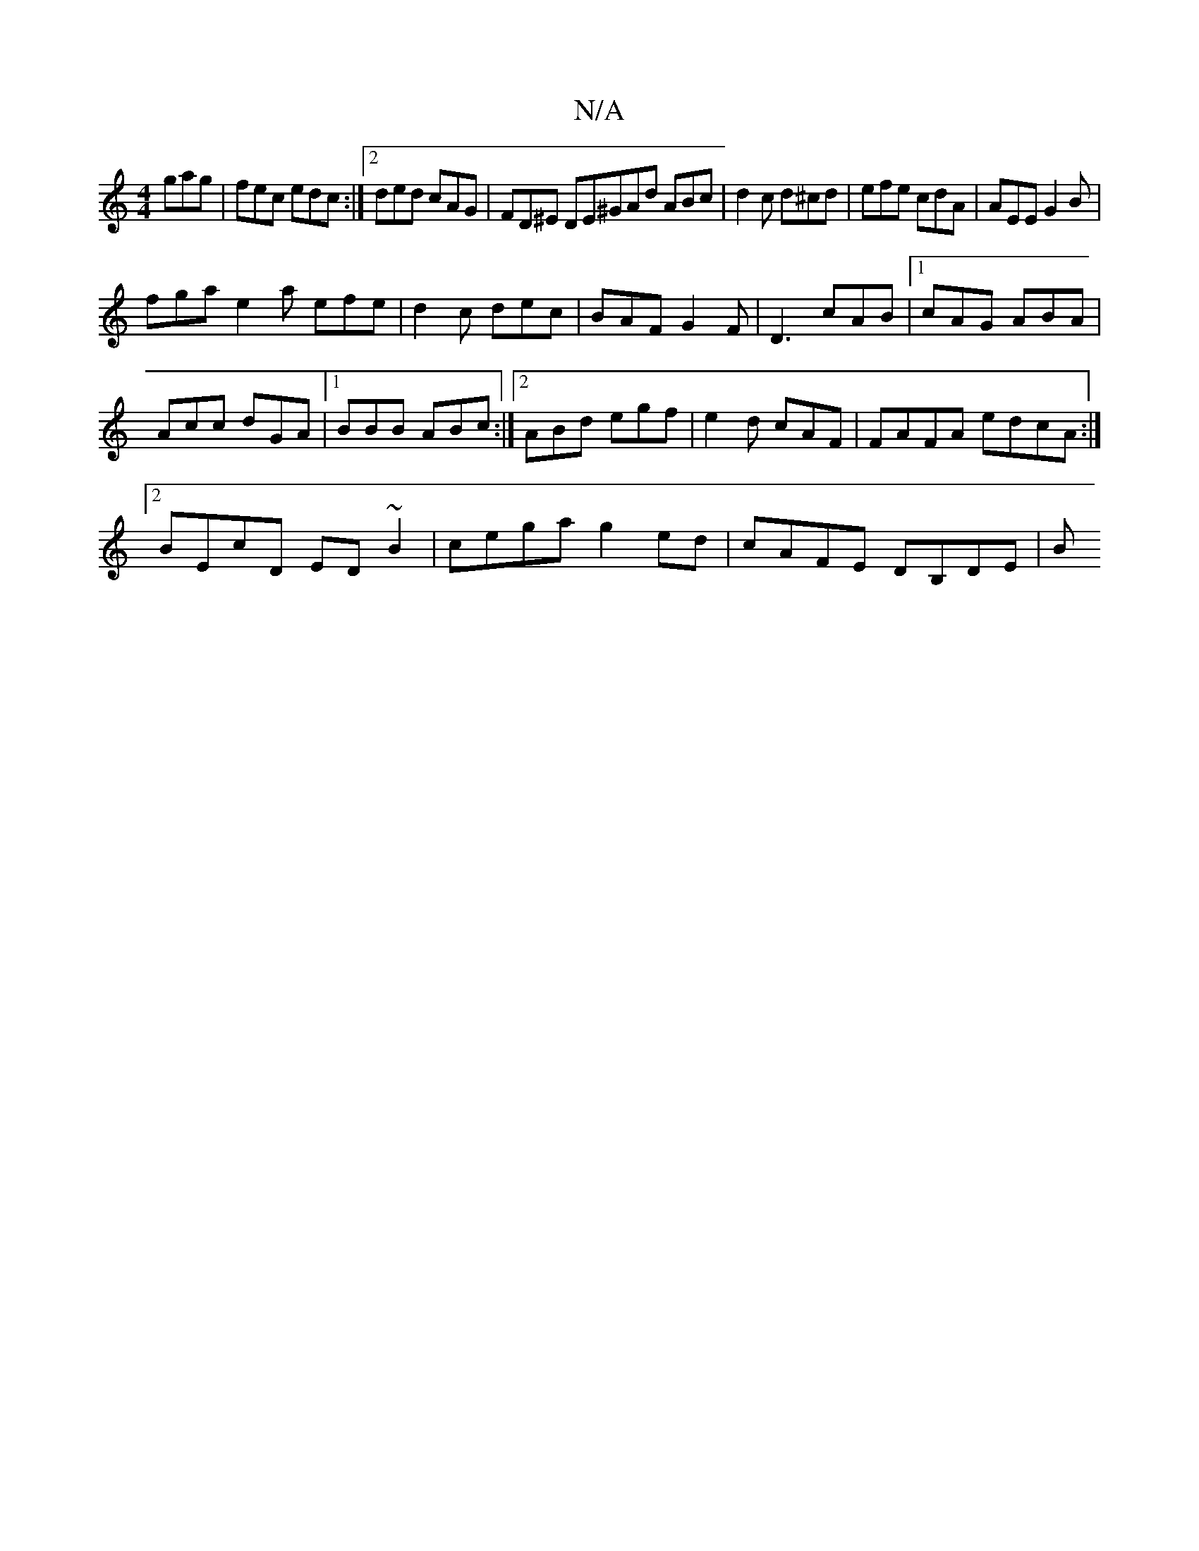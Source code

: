 X:1
T:N/A
M:4/4
R:N/A
K:Cmajor
gag|fec edc:|2 ded cAG|FD^E DE^GAd ABc|d2 c d^cd|efe cdA|AEE G2B|
fga e2a efe|d2 c dec|BAF G2F|D3 cAB|1 cAG ABA |
Acc dGA|1 BBB ABc:|2 ABd egf|e2d cAF |FAFA edcA:|2
BEcD ED~B2|cega g2ed|cAFE DB,DE|(3B
